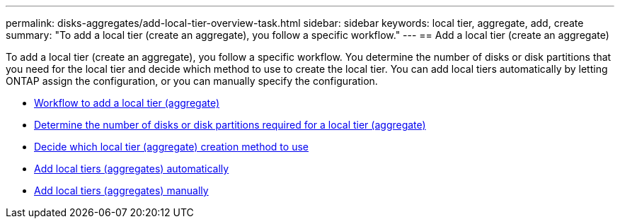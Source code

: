 ---
permalink: disks-aggregates/add-local-tier-overview-task.html
sidebar: sidebar
keywords: local tier, aggregate, add, create
summary: "To add a local tier (create an aggregate), you follow a specific workflow."
---
== Add a local tier (create an aggregate)

To add a local tier (create an aggregate), you follow a specific workflow.  You determine the number of disks or disk partitions that you need for the local tier and decide which method to use to create the local tier.   You can add local tiers automatically by letting ONTAP assign the configuration, or you can manually specify the configuration.

* link:aggregate-expansion-workflow-concept.html[Workflow to add a local tier (aggregate)]
* link:determine-number-disks-partitions-concept.html[Determine the number of disks or disk partitions required for a local tier (aggregate)]
* link:decide-aggregate-creation-method-concept.html[Decide which local tier (aggregate) creation method to use ]
* link:create-aggregates-auto-provision-task.html[Add local tiers (aggregates) automatically]
* link:create-aggregates-manual-task.html[Add local tiers (aggregates) manually]


// IE-529, 20 MAY 2022, restructuring
